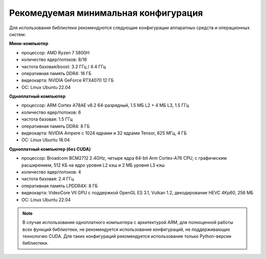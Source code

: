 Рекомедуемая минимальная конфигурация
=====================================

Для использования библиотеки рекомендуются следующие конфигурации аппаратных средств и операционных систем:

**Мини-компьютер**

- процессор: AMD Ryzen 7 5800H
- количество ядер/потоков: 8/16
- частота базовая/boost: 3.2 ГГц / 4.4 ГГц
- оперативная память DDR4: 16 ГБ
- видеокарта: NVIDIA GeForce RTX4070 12 ГБ
- ОС: Linux Ubuntu 22.04

**Одноплатный компьютер**

- процессор: ARM Cortex A78AE v8.2 64-разрядный, 1.5 МБ L2 + 4 МБ L3, 1.5 ГГц
- количество ядер/потоков: 6
- частота базовая: 1.5 ГГц
- оперативная память DDR4: 8 ГБ
- видеокарта: NVIDIA Ampere с 1024 ядрами и 32 ядрами Tensor, 625 МГц, 4 ГБ
- ОС: Linux Ubuntu 18.04

**Одноплатный компьютер (без CUDA)**

- процессор: Broadcom BCM2712 2.4GHz, четыре ядра 64-bit Arm Cortex-A76 CPU, с графическим расширением, 512 КБ на ядро уровня L2 кэш и 2 МБ уровня L3 кэш
- количество ядер/потоков: 4
- частота базовая: 2.4 ГГц
- оперативная память LPDDR4X: 8 ГБ
- видеокарта: VideoCore VII GPU с поддержкой OpenGL ES 3.1, Vulkan 1.2, декодирование HEVC 4Kp60, 256 МБ
- ОС: Linux Ubuntu 22.04

.. note::

   В случае использования одноплатного компьютера с архитектурой ARM, для полноценной работы всех функций библиотеки, не рекомендуется использование конфигураций, не поддерживающих технологию CUDA. Для таких конфигураций рекомендуется использование только Python-версии библиотеки.
